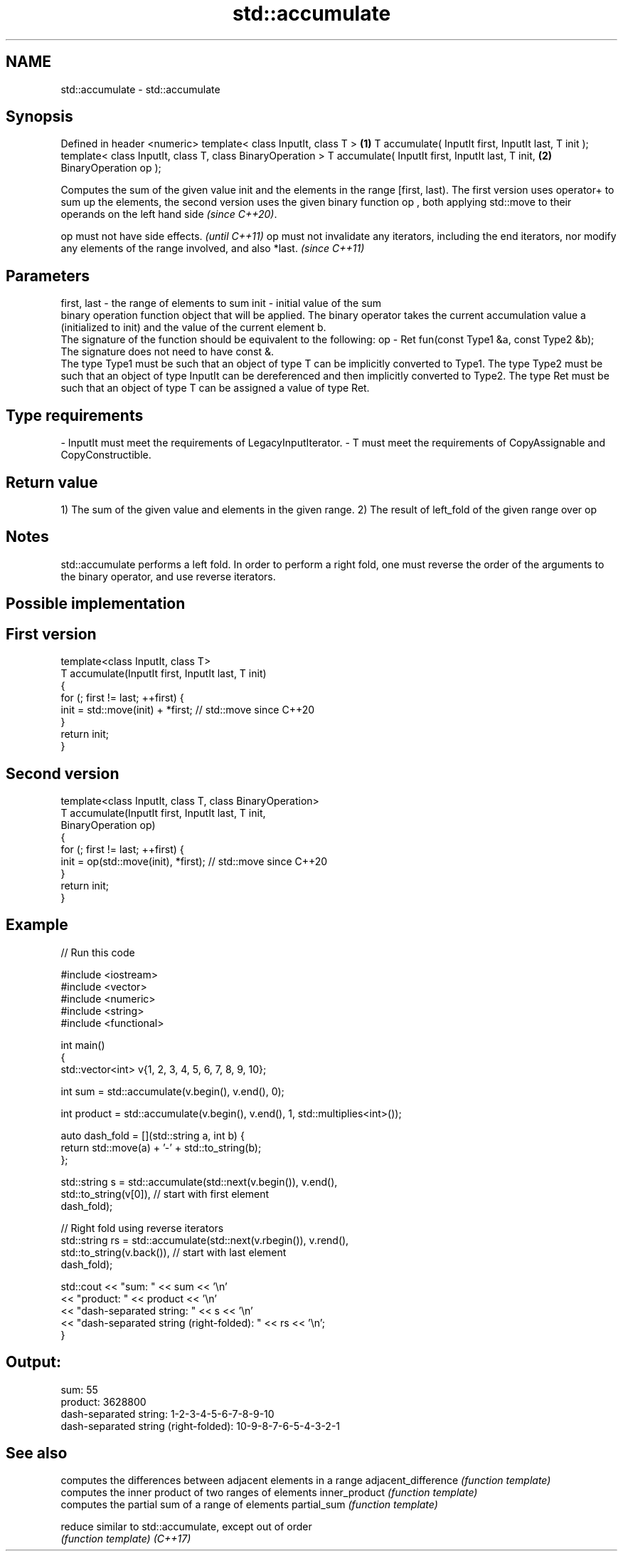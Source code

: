 .TH std::accumulate 3 "2020.03.24" "http://cppreference.com" "C++ Standard Libary"
.SH NAME
std::accumulate \- std::accumulate

.SH Synopsis

Defined in header <numeric>
template< class InputIt, class T >                        \fB(1)\fP
T accumulate( InputIt first, InputIt last, T init );
template< class InputIt, class T, class BinaryOperation >
T accumulate( InputIt first, InputIt last, T init,        \fB(2)\fP
BinaryOperation op );

Computes the sum of the given value init and the elements in the range [first, last). The first version uses operator+ to sum up the elements, the second version uses the given binary function op
, both applying std::move to their operands on the left hand side
\fI(since C++20)\fP.

op must not have side effects.                                                                                                    \fI(until C++11)\fP
op must not invalidate any iterators, including the end iterators, nor modify any elements of the range involved, and also *last. \fI(since C++11)\fP


.SH Parameters


first, last - the range of elements to sum
init        - initial value of the sum
              binary operation function object that will be applied. The binary operator takes the current accumulation value a (initialized to init) and the value of the current element b.
              The signature of the function should be equivalent to the following:
op          - Ret fun(const Type1 &a, const Type2 &b);
              The signature does not need to have const &.
              The type Type1 must be such that an object of type T can be implicitly converted to Type1. The type Type2 must be such that an object of type InputIt can be dereferenced and then implicitly converted to Type2. The type Ret must be such that an object of type T can be assigned a value of type Ret. 
.SH Type requirements
-
InputIt must meet the requirements of LegacyInputIterator.
-
T must meet the requirements of CopyAssignable and CopyConstructible.


.SH Return value

1) The sum of the given value and elements in the given range.
2) The result of left_fold of the given range over op

.SH Notes

std::accumulate performs a left fold. In order to perform a right fold, one must reverse the order of the arguments to the binary operator, and use reverse iterators.

.SH Possible implementation


.SH First version

  template<class InputIt, class T>
  T accumulate(InputIt first, InputIt last, T init)
  {
      for (; first != last; ++first) {
          init = std::move(init) + *first; // std::move since C++20
      }
      return init;
  }

.SH Second version

  template<class InputIt, class T, class BinaryOperation>
  T accumulate(InputIt first, InputIt last, T init,
               BinaryOperation op)
  {
      for (; first != last; ++first) {
          init = op(std::move(init), *first); // std::move since C++20
      }
      return init;
  }



.SH Example


// Run this code

  #include <iostream>
  #include <vector>
  #include <numeric>
  #include <string>
  #include <functional>

  int main()
  {
      std::vector<int> v{1, 2, 3, 4, 5, 6, 7, 8, 9, 10};

      int sum = std::accumulate(v.begin(), v.end(), 0);

      int product = std::accumulate(v.begin(), v.end(), 1, std::multiplies<int>());

      auto dash_fold = [](std::string a, int b) {
                           return std::move(a) + '-' + std::to_string(b);
                       };

      std::string s = std::accumulate(std::next(v.begin()), v.end(),
                                      std::to_string(v[0]), // start with first element
                                      dash_fold);

      // Right fold using reverse iterators
      std::string rs = std::accumulate(std::next(v.rbegin()), v.rend(),
                                       std::to_string(v.back()), // start with last element
                                       dash_fold);

      std::cout << "sum: " << sum << '\\n'
                << "product: " << product << '\\n'
                << "dash-separated string: " << s << '\\n'
                << "dash-separated string (right-folded): " << rs << '\\n';
  }

.SH Output:

  sum: 55
  product: 3628800
  dash-separated string: 1-2-3-4-5-6-7-8-9-10
  dash-separated string (right-folded): 10-9-8-7-6-5-4-3-2-1


.SH See also


                    computes the differences between adjacent elements in a range
adjacent_difference \fI(function template)\fP
                    computes the inner product of two ranges of elements
inner_product       \fI(function template)\fP
                    computes the partial sum of a range of elements
partial_sum         \fI(function template)\fP

reduce              similar to std::accumulate, except out of order
                    \fI(function template)\fP
\fI(C++17)\fP




